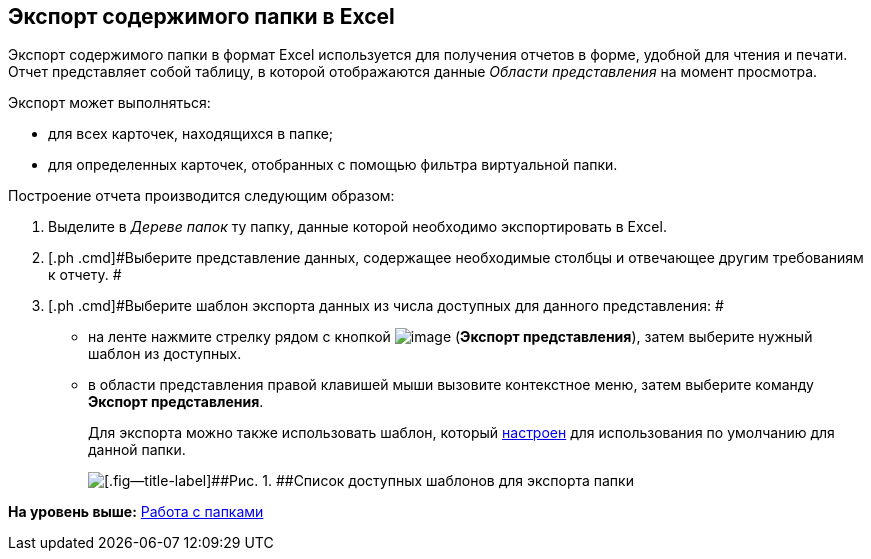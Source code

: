 [[ariaid-title1]]
== Экспорт содержимого папки в Excel

Экспорт содержимого папки в формат Excel используется для получения отчетов в форме, удобной для чтения и печати. Отчет представляет собой таблицу, в которой отображаются данные [.dfn .term]_Области представления_ на момент просмотра.

Экспорт может выполняться:

* для всех карточек, находящихся в папке;
* для определенных карточек, отобранных с помощью фильтра виртуальной папки.

Построение отчета производится следующим образом:

. [.ph .cmd]#Выделите в [.dfn .term]_Дереве папок_ ту папку, данные которой необходимо экспортировать в Excel.#
. [.ph .cmd]#Выберите представление данных, содержащее необходимые столбцы и отвечающее другим требованиям к отчету. #
. [.ph .cmd]#Выберите шаблон экспорта данных из числа доступных для данного представления: #
* на ленте нажмите стрелку рядом с кнопкой image:img/Buttons/export.png[image] (*Экспорт представления*), затем выберите нужный шаблон из доступных.
* в области представления правой клавишей мыши вызовите контекстное меню, затем выберите команду [.keyword]*Экспорт представления*.
+
Для экспорта можно также использовать шаблон, который xref:Folder_template.adoc[настроен] для использования по умолчанию для данной папки.
+
image::img/Ribbon_export_view_list.png[[.fig--title-label]##Рис. 1. ##Список доступных шаблонов для экспорта папки]

*На уровень выше:* xref:../topics/Folders.adoc[Работа с папками]
